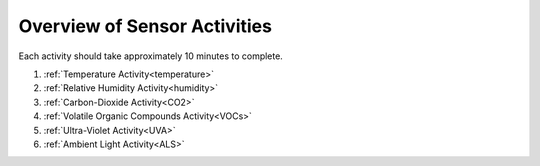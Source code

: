 .. Copyright 2024 Destination SPACE Inc.
   Licensed under the Apache License, Version 2.0 (the "License");
   you may not use this file except in compliance with the License.
   You may obtain a copy of the License at

      http://www.apache.org/licenses/LICENSE-2.0

   Unless required by applicable law or agreed to in writing, software
   distributed under the License is distributed on an "AS IS" BASIS,
   WITHOUT WARRANTIES OR CONDITIONS OF ANY KIND, either express or implied.
   See the License for the specific language governing permissions and
   limitations under the License.

.. _activities:

Overview of Sensor Activities
=============================

Each activity should take approximately 10 minutes to complete.

1. :ref:`Temperature Activity<temperature>`
2. :ref:`Relative Humidity Activity<humidity>`
3. :ref:`Carbon-Dioxide Activity<CO2>`
4. :ref:`Volatile Organic Compounds Activity<VOCs>`
5. :ref:`Ultra-Violet Activity<UVA>`
6. :ref:`Ambient Light Activity<ALS>`